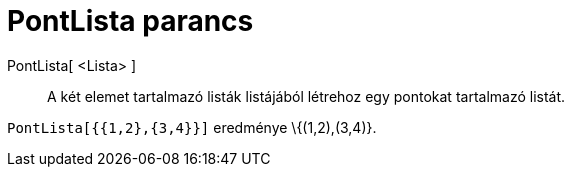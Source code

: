 = PontLista parancs
:page-en: commands/PointList
ifdef::env-github[:imagesdir: /hu/modules/ROOT/assets/images]

PontLista[ <Lista> ]::
  A két elemet tartalmazó listák listájából létrehoz egy pontokat tartalmazó listát.

[EXAMPLE]
====

`++PontLista[{{1,2},{3,4}}]++` eredménye \{(1,2),(3,4)}.

====
